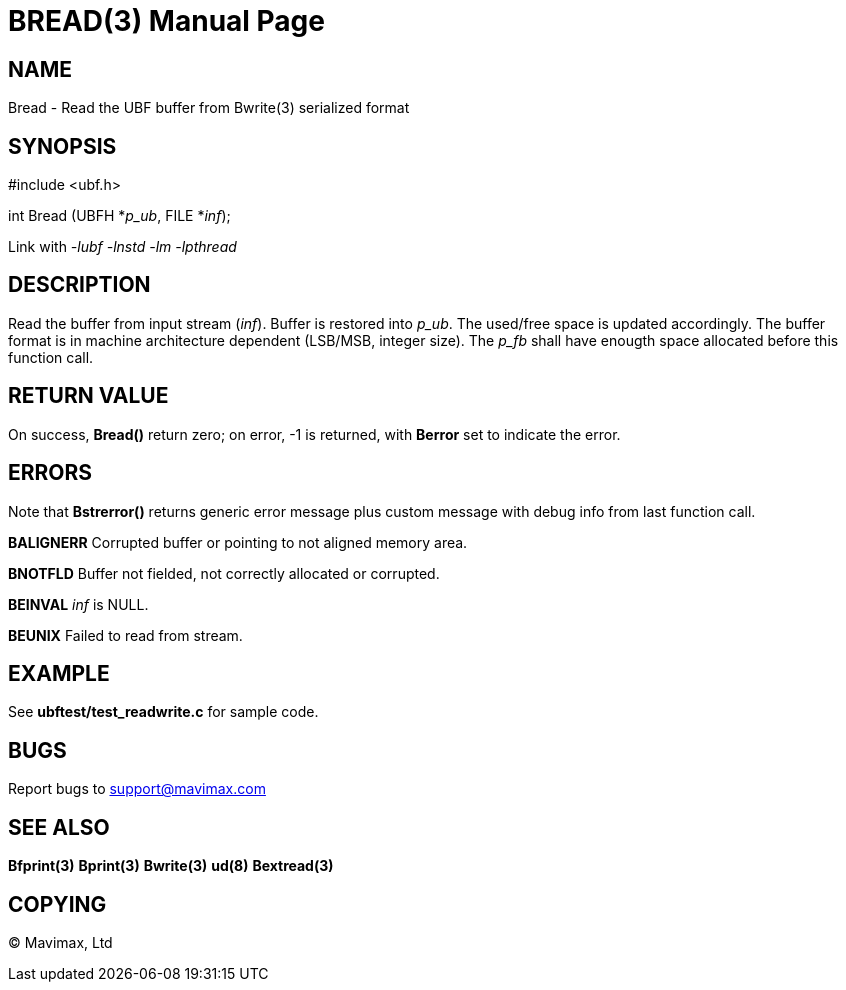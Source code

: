 BREAD(3)
========
:doctype: manpage


NAME
----
Bread - Read the UBF buffer from Bwrite(3) serialized format


SYNOPSIS
--------

#include <ubf.h>

int Bread (UBFH *'p_ub', FILE *'inf');

Link with '-lubf -lnstd -lm -lpthread'

DESCRIPTION
-----------
Read the buffer from input stream ('inf'). Buffer is restored into 'p_ub'. The used/free space is updated accordingly. The buffer format is in machine architecture dependent (LSB/MSB, integer size). The 'p_fb' shall have enougth space allocated before this function call.

RETURN VALUE
------------
On success, *Bread()* return zero; on error, -1 is returned, with *Berror* set to indicate the error.

ERRORS
------
Note that *Bstrerror()* returns generic error message plus custom message with debug info from last function call.

*BALIGNERR* Corrupted buffer or pointing to not aligned memory area.

*BNOTFLD* Buffer not fielded, not correctly allocated or corrupted.

*BEINVAL* 'inf' is NULL.

*BEUNIX* Failed to read from stream.

EXAMPLE
-------
See *ubftest/test_readwrite.c* for sample code.

BUGS
----
Report bugs to support@mavimax.com

SEE ALSO
--------
*Bfprint(3)* *Bprint(3)* *Bwrite(3)* *ud(8)* *Bextread(3)*

COPYING
-------
(C) Mavimax, Ltd


